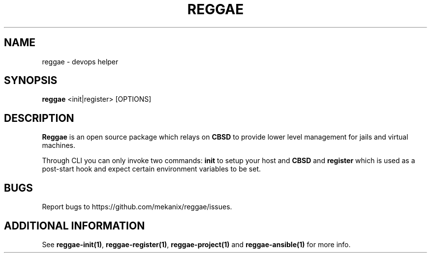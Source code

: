 .TH "REGGAE" "1" "12 November 2017" "reggae" ""

.SH NAME
reggae \- devops helper

.SH SYNOPSIS
\fBreggae\fR <init|register> [OPTIONS]

.SH "DESCRIPTION"
.PP
\fBReggae\fR is an open source package which relays on \fBCBSD\fR to provide lower level management for jails and virtual machines.
.PP
Through CLI you can only invoke two commands: \fBinit\fR to setup your host and \fBCBSD\fR and \fBregister\fR which is used as a post-start hook and expect certain environment variables to be set.

.RE
.SH "BUGS"
Report bugs to https://github.com/mekanix/reggae/issues.

.SH "ADDITIONAL INFORMATION"
See \fBreggae-init(1)\fR, \fBreggae-register(1)\fR, \fBreggae-project(1)\fR and \fBreggae-ansible(1)\fR for more info.
